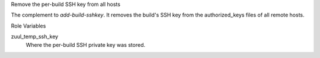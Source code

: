 Remove the per-build SSH key from all hosts

The complement to `add-build-sshkey`.  It removes the build's SSH key
from the authorized_keys files of all remote hosts.

Role Variables

zuul_temp_ssh_key
  Where the per-build SSH private key was stored.
